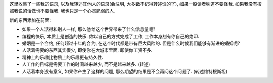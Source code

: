 这里收集了一些我的语录, 以及我转述其他人的语录(会注明, 大多数不记得转述谁的了), 如果一股读者味道不要怪我. 如果我没有按照我说的话做也不要怪我. 我也只是一个心灵脆弱的人.

新的东西添加在前面:

- 如果一个人活得和别人一样, 那么他给这个世界带来了什么信息量呢?
- 编程的快乐, 本质上是创造的快乐: 你以自己的方式完成了工作, 工作本身刻有你自己的烙印.
- 婚姻是一个合约, 任何超过十年的合约, 在这个时代都是带有巨大风险的. 但是什么时候我们能够有渐进的婚姻呢?
- 人活着需要的东西其实很少, 即使你在大城市里面, 即使你工资不多. 
- 精神上的乐趣比物质上的乐趣更有持久性.
- 人工作的目标是需要工作的时间越来越少, 而不是越来越多. (转述)
- 人活着本身没有意义, 如果你产生了这样的问题, 那么期望的结果是不会再问这个问题了. (转述维特根斯坦)

